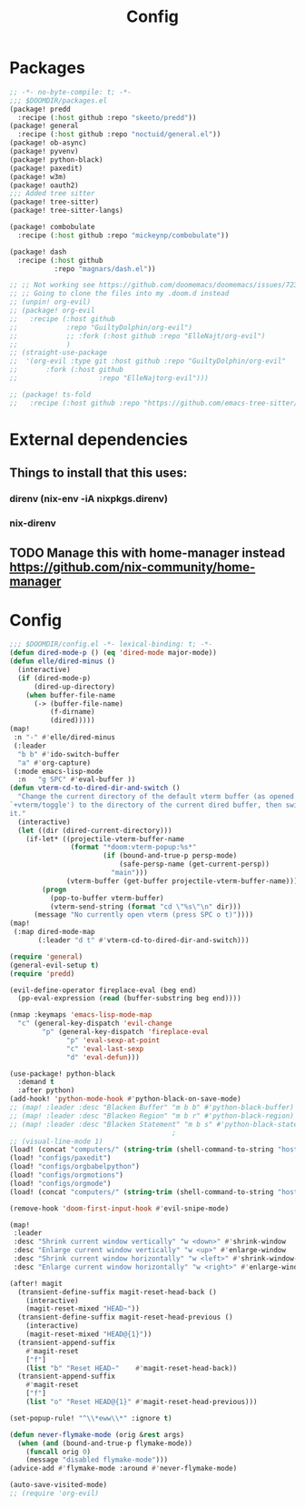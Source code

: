 #+title: Config

* Packages
#+begin_src emacs-lisp :tangle packages.el
;; -*- no-byte-compile: t; -*-
;;; $DOOMDIR/packages.el
(package! predd
  :recipe (:host github :repo "skeeto/predd"))
(package! general
  :recipe (:host github :repo "noctuid/general.el"))
(package! ob-async)
(package! pyvenv)
(package! python-black)
(package! paxedit)
(package! w3m)
(package! oauth2)
;;; Added tree sitter
(package! tree-sitter)
(package! tree-sitter-langs)

(package! combobulate
  :recipe (:host github :repo "mickeynp/combobulate"))

(package! dash
  :recipe (:host github
           :repo "magnars/dash.el"))

;; ;; Not working see https://github.com/doomemacs/doomemacs/issues/7235
;; ;; Going to clone the files into my .doom.d instead
;; (unpin! org-evil)
;; (package! org-evil
;;   :recipe (:host github
;;            :repo "GuiltyDolphin/org-evil")
;;            ;; :fork (:host github :repo "ElleNajt/org-evil")
;;            )
;; (straight-use-package
;;  '(org-evil :type git :host github :repo "GuiltyDolphin/org-evil"
;;       :fork (:host github
;;                    :repo "ElleNajtorg-evil")))

;; (package! ts-fold
;;   :recipe (:host github :repo "https://github.com/emacs-tree-sitter/ts-fold/ts-fold.el"))

#+end_src
* External dependencies
** Things to install that this uses:
*** direnv (nix-env -iA nixpkgs.direnv)
*** nix-direnv
** TODO Manage this with home-manager instead https://github.com/nix-community/home-manager
* Config

#+begin_src emacs-lisp
;;; $DOOMDIR/config.el -*- lexical-binding: t; -*-
(defun dired-mode-p () (eq 'dired-mode major-mode))
(defun elle/dired-minus ()
  (interactive)
  (if (dired-mode-p)
      (dired-up-directory)
    (when buffer-file-name
      (-> (buffer-file-name)
          (f-dirname)
          (dired)))))
(map!
 :n "-" #'elle/dired-minus
 (:leader
  "b b" #'ido-switch-buffer
  "a" #'org-capture)
 (:mode emacs-lisp-mode
  :n   "g SPC" #'eval-buffer ))
(defun vterm-cd-to-dired-dir-and-switch ()
  "Change the current directory of the default vterm buffer (as opened with
`+vterm/toggle') to the directory of the current dired buffer, then switch to
it."
  (interactive)
  (let ((dir (dired-current-directory)))
    (if-let* ((projectile-vterm-buffer-name
               (format "*doom:vterm-popup:%s*"
                       (if (bound-and-true-p persp-mode)
                           (safe-persp-name (get-current-persp))
                         "main")))
              (vterm-buffer (get-buffer projectile-vterm-buffer-name)))
        (progn
          (pop-to-buffer vterm-buffer)
          (vterm-send-string (format "cd \"%s\"\n" dir)))
      (message "No currently open vterm (press SPC o t)"))))
(map!
 (:map dired-mode-map
       (:leader "d t" #'vterm-cd-to-dired-dir-and-switch)))

(require 'general)
(general-evil-setup t)
(require 'predd)

(evil-define-operator fireplace-eval (beg end)
  (pp-eval-expression (read (buffer-substring beg end))))

(nmap :keymaps 'emacs-lisp-mode-map
  "c" (general-key-dispatch 'evil-change
        "p" (general-key-dispatch 'fireplace-eval
              "p" 'eval-sexp-at-point
              "c" 'eval-last-sexp
              "d" 'eval-defun)))

(use-package! python-black
  :demand t
  :after python)
(add-hook! 'python-mode-hook #'python-black-on-save-mode)
;; (map! :leader :desc "Blacken Buffer" "m b b" #'python-black-buffer)
;; (map! :leader :desc "Blacken Region" "m b r" #'python-black-region)
;; (map! :leader :desc "Blacken Statement" "m b s" #'python-black-statement)
                                        ;
;; (visual-line-mode 1)
(load! (concat "computers/" (string-trim (shell-command-to-string "hostname"))))
(load! "configs/paxedit")
(load! "configs/orgbabelpython")
(load! "configs/orgmotions")
(load! "configs/orgmode")
(load! (concat "computers/" (string-trim (shell-command-to-string "hostname")) "-after"))

(remove-hook 'doom-first-input-hook #'evil-snipe-mode)

(map!
 :leader
 :desc "Shrink current window vertically" "w <down>" #'shrink-window
 :desc "Enlarge current window vertically" "w <up>" #'enlarge-window
 :desc "Shrink current window horizontally" "w <left>" #'shrink-window-horizontally
 :desc "Enlarge current window horizontally" "w <right>" #'enlarge-window-horizontally)

(after! magit
  (transient-define-suffix magit-reset-head-back ()
    (interactive)
    (magit-reset-mixed "HEAD~"))
  (transient-define-suffix magit-reset-head-previous ()
    (interactive)
    (magit-reset-mixed "HEAD@{1}"))
  (transient-append-suffix
    #'magit-reset
    ["f"]
    (list "b" "Reset HEAD~"    #'magit-reset-head-back))
  (transient-append-suffix
    #'magit-reset
    ["f"]
    (list "o" "Reset HEAD@{1}" #'magit-reset-head-previous)))

(set-popup-rule! "^\\*eww\\*" :ignore t)

(defun never-flymake-mode (orig &rest args)
  (when (and (bound-and-true-p flymake-mode))
    (funcall orig 0)
    (message "disabled flymake-mode")))
(advice-add #'flymake-mode :around #'never-flymake-mode)

(auto-save-visited-mode)
;; (require 'org-evil)
#+end_src

#+RESULTS:
: t
